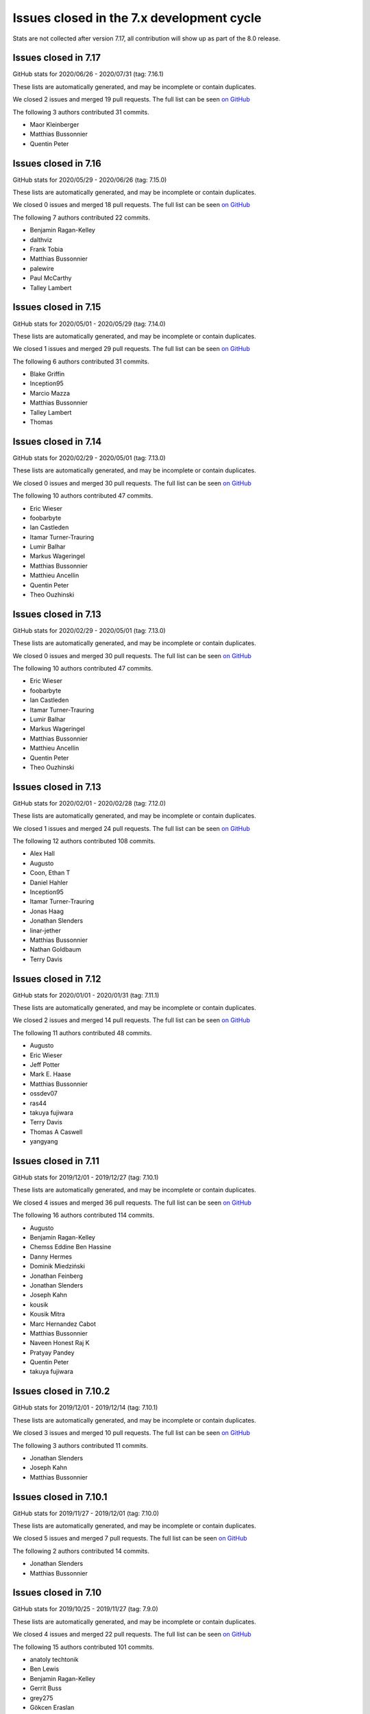 Issues closed in the 7.x development cycle
==========================================

Stats are not collected after version 7.17, all contribution will show up as part of the 8.0 release.

Issues closed in 7.17
---------------------

GitHub stats for 2020/06/26 - 2020/07/31 (tag: 7.16.1)

These lists are automatically generated, and may be incomplete or contain duplicates.

We closed 2 issues and merged 19 pull requests.
The full list can be seen `on GitHub <https://github.com/ipython/ipython/issues?q=milestone%3A7.17>`__

The following 3 authors contributed 31 commits.

* Maor Kleinberger
* Matthias Bussonnier
* Quentin Peter



Issues closed in 7.16
---------------------

GitHub stats for 2020/05/29 - 2020/06/26 (tag: 7.15.0)

These lists are automatically generated, and may be incomplete or contain duplicates.

We closed 0 issues and merged 18 pull requests.
The full list can be seen `on GitHub <https://github.com/ipython/ipython/issues?q=milestone%3A7.16>`__

The following 7 authors contributed 22 commits.

* Benjamin Ragan-Kelley
* dalthviz
* Frank Tobia
* Matthias Bussonnier
* palewire
* Paul McCarthy
* Talley Lambert


Issues closed in 7.15
---------------------

GitHub stats for 2020/05/01 - 2020/05/29 (tag: 7.14.0)

These lists are automatically generated, and may be incomplete or contain duplicates.

We closed 1 issues and merged 29 pull requests.
The full list can be seen `on GitHub <https://github.com/ipython/ipython/issues?q=milestone%3A7.15>`__

The following 6 authors contributed 31 commits.

* Blake Griffin
* Inception95
* Marcio Mazza
* Matthias Bussonnier
* Talley Lambert
* Thomas

Issues closed in 7.14
---------------------

GitHub stats for 2020/02/29 - 2020/05/01 (tag: 7.13.0)

These lists are automatically generated, and may be incomplete or contain duplicates.

We closed 0 issues and merged 30 pull requests.
The full list can be seen `on GitHub <https://github.com/ipython/ipython/issues?q=milestone%3A7.14>`__

The following 10 authors contributed 47 commits.

* Eric Wieser
* foobarbyte
* Ian Castleden
* Itamar Turner-Trauring
* Lumir Balhar
* Markus Wageringel
* Matthias Bussonnier
* Matthieu Ancellin
* Quentin Peter
* Theo Ouzhinski

Issues closed in 7.13
---------------------

GitHub stats for 2020/02/29 - 2020/05/01 (tag: 7.13.0)

These lists are automatically generated, and may be incomplete or contain duplicates.

We closed 0 issues and merged 30 pull requests.
The full list can be seen `on GitHub <https://github.com/ipython/ipython/issues?q=milestone%3A7.14>`__

The following 10 authors contributed 47 commits.

* Eric Wieser
* foobarbyte
* Ian Castleden
* Itamar Turner-Trauring
* Lumir Balhar
* Markus Wageringel
* Matthias Bussonnier
* Matthieu Ancellin
* Quentin Peter
* Theo Ouzhinski

Issues closed in 7.13
---------------------

GitHub stats for 2020/02/01 - 2020/02/28 (tag: 7.12.0)

These lists are automatically generated, and may be incomplete or contain duplicates.

We closed 1 issues and merged 24 pull requests.
The full list can be seen `on GitHub <https://github.com/ipython/ipython/issues?q=milestone%3A7.13>`__

The following 12 authors contributed 108 commits.

* Alex Hall
* Augusto
* Coon, Ethan T
* Daniel Hahler
* Inception95
* Itamar Turner-Trauring
* Jonas Haag
* Jonathan Slenders
* linar-jether
* Matthias Bussonnier
* Nathan Goldbaum
* Terry Davis


Issues closed in 7.12
---------------------

GitHub stats for 2020/01/01 - 2020/01/31 (tag: 7.11.1)

These lists are automatically generated, and may be incomplete or contain duplicates.

We closed 2 issues and merged 14 pull requests.
The full list can be seen `on GitHub <https://github.com/ipython/ipython/issues?q=milestone%3A7.12>`__

The following 11 authors contributed 48 commits.

* Augusto
* Eric Wieser
* Jeff Potter
* Mark E. Haase
* Matthias Bussonnier
* ossdev07
* ras44
* takuya fujiwara
* Terry Davis
* Thomas A Caswell
* yangyang

Issues closed in 7.11
---------------------

GitHub stats for 2019/12/01 - 2019/12/27 (tag: 7.10.1)

These lists are automatically generated, and may be incomplete or contain duplicates.

We closed 4 issues and merged 36 pull requests.
The full list can be seen `on GitHub <https://github.com/ipython/ipython/issues?q=milestone%3A7.11>`__

The following 16 authors contributed 114 commits.

* Augusto
* Benjamin Ragan-Kelley
* Chemss Eddine Ben Hassine
* Danny Hermes
* Dominik Miedziński
* Jonathan Feinberg
* Jonathan Slenders
* Joseph Kahn
* kousik
* Kousik Mitra
* Marc Hernandez Cabot
* Matthias Bussonnier
* Naveen Honest Raj K
* Pratyay Pandey
* Quentin Peter
* takuya fujiwara


Issues closed in 7.10.2
-----------------------


GitHub stats for 2019/12/01 - 2019/12/14 (tag: 7.10.1)

These lists are automatically generated, and may be incomplete or contain duplicates.

We closed 3 issues and merged 10 pull requests.
The full list can be seen `on GitHub <https://github.com/ipython/ipython/issues?q=milestone%3A7.10.2>`__

The following 3 authors contributed 11 commits.

* Jonathan Slenders
* Joseph Kahn
* Matthias Bussonnier

Issues closed in 7.10.1
-----------------------

GitHub stats for 2019/11/27 - 2019/12/01 (tag: 7.10.0)

These lists are automatically generated, and may be incomplete or contain duplicates.

We closed 5 issues and merged 7 pull requests.
The full list can be seen `on GitHub <https://github.com/ipython/ipython/issues?q=milestone%3A7.10.1>`__

The following 2 authors contributed 14 commits.

* Jonathan Slenders
* Matthias Bussonnier

Issues closed in 7.10
---------------------

GitHub stats for 2019/10/25 - 2019/11/27 (tag: 7.9.0)

These lists are automatically generated, and may be incomplete or contain duplicates.

We closed 4 issues and merged 22 pull requests.
The full list can be seen `on GitHub <https://github.com/ipython/ipython/issues?q=milestone%3A7.10>`__

The following 15 authors contributed 101 commits.

* anatoly techtonik
* Ben Lewis
* Benjamin Ragan-Kelley
* Gerrit Buss
* grey275
* Gökcen Eraslan
* Jonathan Slenders
* Joris Van den Bossche
* kousik
* Matthias Bussonnier
* Nicholas Bollweg
* Paul McCarthy
* Srinivas Reddy Thatiparthy
* Timo Kaufmann
* Tony Fast

Issues closed in 7.9
--------------------

GitHub stats for 2019/08/30 - 2019/10/25 (tag: 7.8.0)

These lists are automatically generated, and may be incomplete or contain duplicates.

We closed 1 issues and merged 9 pull requests.
The full list can be seen `on GitHub <https://github.com/ipython/ipython/issues?q=milestone%3A7.9>`__

The following 8 authors contributed 20 commits.

* Benjamin Ragan-Kelley
* Hugo
* Matthias Bussonnier
* mfh92
* Mohammad Hossein Sekhavat
* Niclas
* Vidar Tonaas Fauske
* Георгий Фролов

Issues closed in 7.8
--------------------

GitHub stats for 2019/07/26 - 2019/08/30 (tag: 7.7.0)

These lists are automatically generated, and may be incomplete or contain duplicates.

We closed 1 issues and merged 4 pull requests.
The full list can be seen `on GitHub <https://github.com/ipython/ipython/issues?q=milestone%3A7.8>`__

The following 5 authors contributed 27 commits.

* Dan Allan
* Matthias Bussonnier
* Min ho Kim
* Oscar Gustafsson
* Terry Davis

Issues closed in 7.7
--------------------

GitHub stats for 2019/07/03 - 2019/07/26 (tag: 7.6.1)

These lists are automatically generated, and may be incomplete or contain duplicates.

We closed 5 issues and merged 9 pull requests.
The full list can be seen `on GitHub <https://github.com/ipython/ipython/issues?q=milestone%3A7.7>`__

The following 8 authors contributed 26 commits.

* Brandon T. Willard
* juanis2112
* lllf
* Matthias Bussonnier
* Min ho Kim
* Oriol (Prodesk)
* Po-Chuan Hsieh
* techassetskris

Issues closed in 7.6
--------------------

GitHub stats for 2019/04/24 - 2019/06/28 (tag: 7.5.0)

These lists are automatically generated, and may be incomplete or contain duplicates.

We closed 9 issues and merged 43 pull requests.
The full list can be seen `on GitHub <https://github.com/ipython/ipython/issues?q=milestone%3A7.6>`__

The following 19 authors contributed 144 commits.

* Alok Singh
* Andreas
* Antony Lee
* Daniel Hahler
* Ed OBrien
* Kevin Sheppard
* Luciana da Costa Marques
* Maor Kleinberger
* Matthias Bussonnier
* Miro Hrončok
* Niclas
* Nikita Bezdolniy
* Oriol Abril
* Piers Titus van der Torren
* Pragnya Srinivasan
* Robin Gustafsson
* stonebig
* Thomas A Caswell
* zzzz-qq


Issues closed in 7.5
--------------------

GitHub stats for 2019/03/21 - 2019/04/24 (tag: 7.4.0)

These lists are automatically generated, and may be incomplete or contain duplicates.

We closed 2 issues and merged 9 pull requests.
The full list can be seen `on GitHub <https://github.com/ipython/ipython/issues?q=milestone%3A7.5>`__

The following 7 authors contributed 28 commits.

* Akshay Paropkari
* Benjamin Ragan-Kelley
* Ivan Tham
* Matthias Bussonnier
* Nick Tallant
* Sebastian Witowski
* stef-ubuntu


Issues closed in 7.4
--------------------

GitHub stats for 2019/02/18 - 2019/03/21 (tag: 7.3.0)

These lists are automatically generated, and may be incomplete or contain duplicates.

We closed 9 issues and merged 20 pull requests.
The full list can be seen `on GitHub <https://github.com/ipython/ipython/issues?q=milestone%3A7.3>`__

The following 23 authors contributed 69 commits.

* anatoly techtonik
* Benjamin Ragan-Kelley
* bnables
* Frédéric Chapoton
* Gabriel Potter
* Ian Bell
* Jake VanderPlas
* Jan S. (Milania1)
* Jesse Widner
* jsnydes
* Kyungdahm Yun
* Laurent Gautier
* Luciana da Costa Marques
* Matan Gover
* Matthias Bussonnier
* memeplex
* Mickaël Schoentgen
* Partha P. Mukherjee
* Philipp A
* Sanyam Agarwal
* Steve Nicholson
* Tony Fast
* Wouter Overmeire


Issues closed in 7.3
--------------------

GitHub stats for 2018/11/30 - 2019/02/18 (tag: 7.2.0)

These lists are automatically generated, and may be incomplete or contain duplicates.

We closed 4 issues and merged 20 pull requests.
The full list can be seen `on GitHub <https://github.com/ipython/ipython/issues?q=milestone%3A7.3>`__

The following 17 authors contributed 99 commits.

* anatoly techtonik
* Benjamin Ragan-Kelley
* Gabriel Potter
* Ian Bell
* Jake VanderPlas
* Jan S. (Milania1)
* Jesse Widner
* Kyungdahm Yun
* Laurent Gautier
* Matthias Bussonnier
* memeplex
* Mickaël Schoentgen
* Partha P. Mukherjee
* Philipp A
* Sanyam Agarwal
* Steve Nicholson
* Tony Fast

Issues closed in 7.2
--------------------

GitHub stats for 2018/10/28 - 2018/11/29 (tag: 7.1.1)

These lists are automatically generated, and may be incomplete or contain duplicates.

We closed 2 issues and merged 18 pull requests.
The full list can be seen `on GitHub <https://github.com/ipython/ipython/issues?q=milestone%3A7.2>`__

The following 16 authors contributed 95 commits.

* Antony Lee
* Benjamin Ragan-Kelley
* CarsonGSmith
* Chris Mentzel
* Christopher Brown
* Dan Allan
* Elliott Morgan Jobson
* is-this-valid
* kd2718
* Kevin Hess
* Martin Bergtholdt
* Matthias Bussonnier
* Nicholas Bollweg
* Pavel Karateev
* Philipp A
* Reuben Morais

Issues closed in 7.1
--------------------

GitHub stats for 2018/09/27 - 2018/10/27 (since tag: 7.0.1)

These lists are automatically generated, and may be incomplete or contain duplicates.

We closed 31 issues and merged 54 pull requests.
The full list can be seen `on GitHub <https://github.com/ipython/ipython/issues?q=milestone%3A7.1>`__

The following 33 authors contributed 254 commits.

* ammarmallik
* Audrey Dutcher
* Bart Skowron
* Benjamin Ragan-Kelley
* BinaryCrochet
* Chris Barker
* Christopher Moura
* Dedipyaman Das
* Dominic Kuang
* Elyashiv
* Emil Hessman
* felixzhuologist
* hongshaoyang
* Hugo
* kd2718
* kory donati
* Kory Donati
* koryd
* luciana
* luz.paz
* Massimo Santini
* Matthias Bussonnier
* Matthias Geier
* meeseeksdev[bot]
* Michael Penkov
* Mukesh Bhandarkar
* Nguyen Duy Hai
* Roy Wellington Ⅳ
* Sha Liu
* Shao Yang
* Shashank Kumar
* Tony Fast
* wim glenn


Issues closed in 7.0
--------------------

GitHub stats for 2018/07/29 - 2018/09/27 (since tag: 6.5.0)

These lists are automatically generated, and may be incomplete or contain duplicates.

We closed 20 issues and merged 76 pull requests.
The full list can be seen `on GitHub <https://github.com/ipython/ipython/issues?q=milestone%3A7.0>`__

The following 49 authors contributed 471 commits.

* alphaCTzo7G
* Alyssa Whitwell
* Anatol Ulrich
* apunisal
* Benjamin Ragan-Kelley
* Chaz Reid
* Christoph
* Dale Jung
* Dave Hirschfeld
* dhirschf
* Doug Latornell
* Fernando Perez
* Fred Mitchell
* Gabriel Potter
* gpotter2
* Grant Nestor
* hongshaoyang
* Hugo
* J Forde
* Jonathan Slenders
* Jörg Dietrich
* Kyle Kelley
* luz.paz
* M Pacer
* Matthew R. Scott
* Matthew Seal
* Matthias Bussonnier
* meeseeksdev[bot]
* Michael Käufl
* Olesya Baranova
* oscar6echo
* Paul Ganssle
* Paul Ivanov
* Peter Parente
* prasanth
* Shailyn javier Ortiz jimenez
* Sourav Singh
* Srinivas Reddy Thatiparthy
* Steven Silvester
* stonebig
* Subhendu Ranjan Mishra
* Takafumi Arakaki
* Thomas A Caswell
* Thomas Kluyver
* Todd
* Wei Yen
* Yarko Tymciurak
* Yutao Yuan
* Zi Chong Kao

